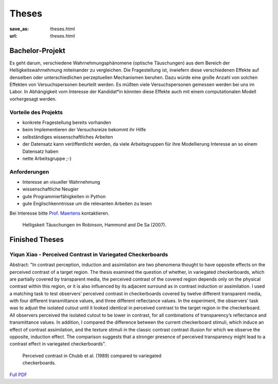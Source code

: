 *********
Theses
*********

:save_as: theses.html
:url: theses.html



Bachelor-Projekt
##################

Es geht darum, verschiedene Wahrnehmungsphänomene (optische Täuschungen)  aus dem Bereich der Helligkeitswahrnehmung miteinander zu vergleichen. Die Fragestellung ist, inwiefern diese verschiedenen Effekte auf denselben oder unterschiedlichen perzeptuellen Mechanismen beruhen. Dazu würde eine große Anzahl von solchen Effekten von Versuchspersonen beurteilt werden. Es müßten viele Versuchspersonen gemessen werden bei uns im Labor. In Abhängigkeit vom Interesse der Kandidat*in könnten diese Effekte auch mit einem computationalen Modell vorhergesagt werden.


Vorteile  des Projekts
-----------------------
- konkrete Fragestellung bereits vorhanden
- beim Implementieren der Versuchsreize bekommt ihr Hilfe
- selbständiges wissenschaftliches Arbeiten
- der Datensatz kann veröffentlicht werden, da viele Arbeitsgruppen für ihre Modellierung Interesse an so einem Datensatz haben
- nette Arbeitsgruppe ;-)


Anforderungen
-------------------
- Interesse an visueller Wahrnehmung
- wissenschaftliche Neugier
- gute Programmierfähigkeiten in Python
- gute Englischkenntnisse um die relevanten Arbeiten zu lesen


Bei Interesse bitte `Prof. Maertens <https://www.psyco.tu-berlin.de/maertens.html>`_ kontaktieren.


.. figure:: img/stim_robinson07.png
   :figwidth: 477
   :alt: Helligskeit Täuschungen

   Helligskeit Täuschungen im Robinson, Hammond and De Sa (2007).



 

Finished Theses
##################


Yiqun Xiao - Perceived Contrast in Variegated Checkerboards
--------------------------------------------------------------


Abstract:
"In contrast perception, induction and assimilation are two phenomena thought to have opposite effects on the perceived contrast of a target region. The thesis examined the question of whether, in variegated checkerboards, which are partially covered by transparent media, the perceived contrast of the covered region depends only on the physical contrast within this region, or it is also influenced by its adjacent surround as in contrast induction or assimilation. I used a matching task to test observers’ perceived contrast in checkerboards covered by twelve different transparent media, with four different transmittance values, and three different reflectance values. In the experiment, the observers’ task was to adjust the isolated cutout until it looked identical in perceived contrast to the target region in the checkerboard. All observers perceived the isolated cutout to be lower in contrast, for all combinations of transparency’s reflectance and transmittance values. In addition, I compared the difference between the current checkerboard stimuli, which induce an effect of contrast assimilation, and the texture stimuli in the classic contrast contrast illusion for which we observe the opposite, induction effect. The comparison suggests that a stronger presence of perceived transparency might lead to a contrast effect in variegated checkerboards".


.. figure:: img/yiqun_fig.png
   :figwidth: 450
   :alt: Perceived contrast in Chubb et al. (1989) compared to variegated checkerboards.

   Perceived contrast in Chubb et al. (1989) compared to variegated checkerboards.
   

`Full PDF <files/theses/MasterThesis_YiqunXiao_2020.pdf>`_




